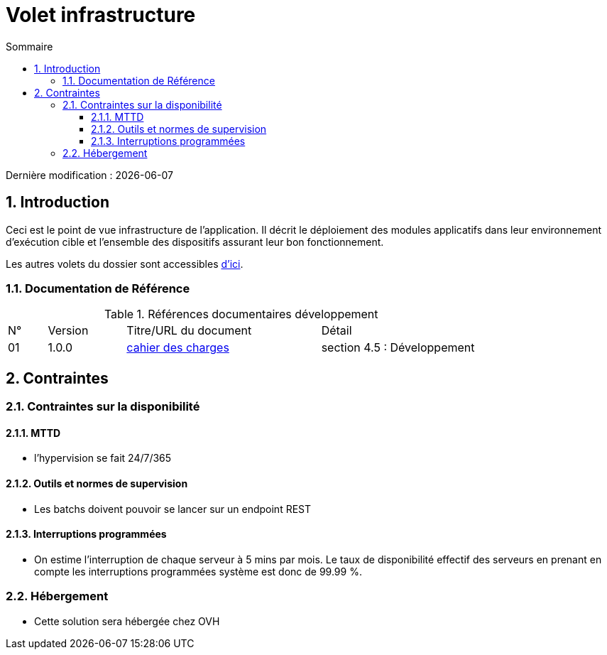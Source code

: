 = Volet infrastructure
:sectnumlevels: 4
:toclevels: 4
:sectnums: 4
:toc: left
:icons: font
:toc-title: Sommaire

Dernière modification : {docdate}

== Introduction
Ceci est le point de vue infrastructure de l’application. Il décrit le déploiement des modules applicatifs dans leur environnement d'exécution cible et l'ensemble des dispositifs assurant leur bon fonctionnement.

Les autres volets du dossier sont accessibles link:./README.adoc[d'ici].

=== Documentation de Référence

.Références documentaires développement
[cols="1,2,5,4"]
|====
|N°|Version|Titre/URL du document|Détail
|01|1.0.0|link:./cahier-des-charges.pdf[cahier des charges]|section 4.5 : Développement
|====

== Contraintes

=== Contraintes sur la disponibilité

==== MTTD

- l’hypervision se fait 24/7/365

==== Outils et normes de supervision

- Les batchs doivent pouvoir se lancer sur un endpoint REST

==== Interruptions programmées

- On estime l’interruption de chaque serveur à 5 mins par mois. Le taux de disponibilité effectif des serveurs en prenant en compte les interruptions programmées système est donc de 99.99 %.

=== Hébergement

- Cette solution sera hébergée chez OVH
